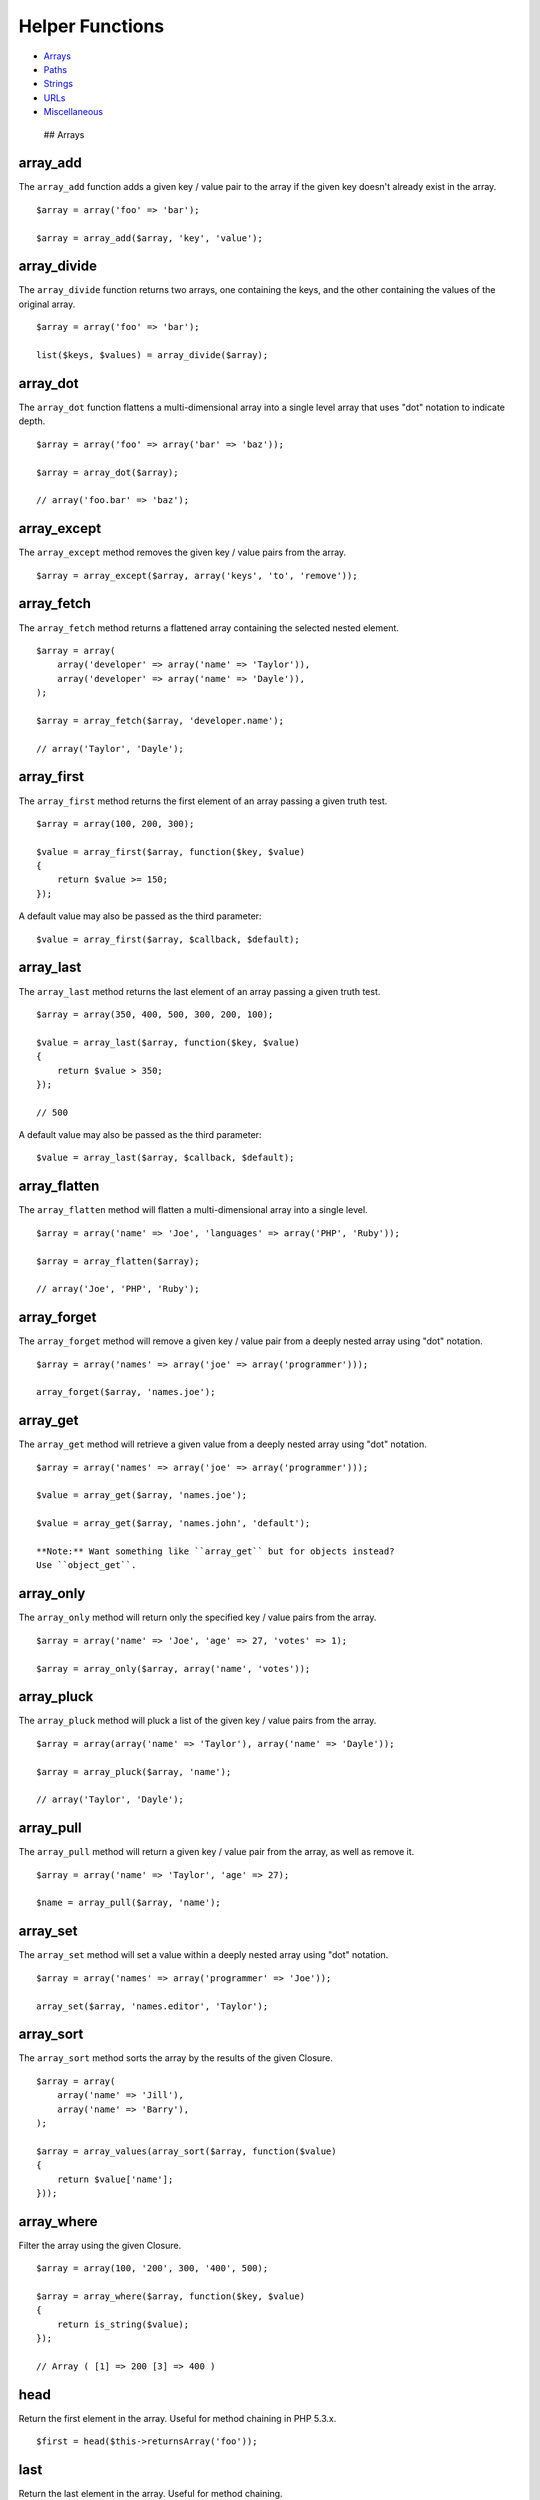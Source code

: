 Helper Functions
================

-  `Arrays <#arrays>`__
-  `Paths <#paths>`__
-  `Strings <#strings>`__
-  `URLs <#urls>`__
-  `Miscellaneous <#miscellaneous>`__

 ## Arrays

array\_add
~~~~~~~~~~

The ``array_add`` function adds a given key / value pair to the array if
the given key doesn't already exist in the array.

::

    $array = array('foo' => 'bar');

    $array = array_add($array, 'key', 'value');

array\_divide
~~~~~~~~~~~~~

The ``array_divide`` function returns two arrays, one containing the
keys, and the other containing the values of the original array.

::

    $array = array('foo' => 'bar');

    list($keys, $values) = array_divide($array);

array\_dot
~~~~~~~~~~

The ``array_dot`` function flattens a multi-dimensional array into a
single level array that uses "dot" notation to indicate depth.

::

    $array = array('foo' => array('bar' => 'baz'));

    $array = array_dot($array);

    // array('foo.bar' => 'baz');

array\_except
~~~~~~~~~~~~~

The ``array_except`` method removes the given key / value pairs from the
array.

::

    $array = array_except($array, array('keys', 'to', 'remove'));

array\_fetch
~~~~~~~~~~~~

The ``array_fetch`` method returns a flattened array containing the
selected nested element.

::

    $array = array(
        array('developer' => array('name' => 'Taylor')),
        array('developer' => array('name' => 'Dayle')),
    );

    $array = array_fetch($array, 'developer.name');

    // array('Taylor', 'Dayle');

array\_first
~~~~~~~~~~~~

The ``array_first`` method returns the first element of an array passing
a given truth test.

::

    $array = array(100, 200, 300);

    $value = array_first($array, function($key, $value)
    {
        return $value >= 150;
    });

A default value may also be passed as the third parameter:

::

    $value = array_first($array, $callback, $default);

array\_last
~~~~~~~~~~~

The ``array_last`` method returns the last element of an array passing a
given truth test.

::

    $array = array(350, 400, 500, 300, 200, 100);

    $value = array_last($array, function($key, $value)
    {
        return $value > 350;
    });

    // 500

A default value may also be passed as the third parameter:

::

    $value = array_last($array, $callback, $default);

array\_flatten
~~~~~~~~~~~~~~

The ``array_flatten`` method will flatten a multi-dimensional array into
a single level.

::

    $array = array('name' => 'Joe', 'languages' => array('PHP', 'Ruby'));

    $array = array_flatten($array);

    // array('Joe', 'PHP', 'Ruby');

array\_forget
~~~~~~~~~~~~~

The ``array_forget`` method will remove a given key / value pair from a
deeply nested array using "dot" notation.

::

    $array = array('names' => array('joe' => array('programmer')));

    array_forget($array, 'names.joe');

array\_get
~~~~~~~~~~

The ``array_get`` method will retrieve a given value from a deeply
nested array using "dot" notation.

::

    $array = array('names' => array('joe' => array('programmer')));

    $value = array_get($array, 'names.joe');

    $value = array_get($array, 'names.john', 'default');

    **Note:** Want something like ``array_get`` but for objects instead?
    Use ``object_get``.

array\_only
~~~~~~~~~~~

The ``array_only`` method will return only the specified key / value
pairs from the array.

::

    $array = array('name' => 'Joe', 'age' => 27, 'votes' => 1);

    $array = array_only($array, array('name', 'votes'));

array\_pluck
~~~~~~~~~~~~

The ``array_pluck`` method will pluck a list of the given key / value
pairs from the array.

::

    $array = array(array('name' => 'Taylor'), array('name' => 'Dayle'));

    $array = array_pluck($array, 'name');

    // array('Taylor', 'Dayle');

array\_pull
~~~~~~~~~~~

The ``array_pull`` method will return a given key / value pair from the
array, as well as remove it.

::

    $array = array('name' => 'Taylor', 'age' => 27);

    $name = array_pull($array, 'name');

array\_set
~~~~~~~~~~

The ``array_set`` method will set a value within a deeply nested array
using "dot" notation.

::

    $array = array('names' => array('programmer' => 'Joe'));

    array_set($array, 'names.editor', 'Taylor');

array\_sort
~~~~~~~~~~~

The ``array_sort`` method sorts the array by the results of the given
Closure.

::

    $array = array(
        array('name' => 'Jill'),
        array('name' => 'Barry'),
    );

    $array = array_values(array_sort($array, function($value)
    {
        return $value['name'];
    }));

array\_where
~~~~~~~~~~~~

Filter the array using the given Closure.

::

    $array = array(100, '200', 300, '400', 500);

    $array = array_where($array, function($key, $value)
    {
        return is_string($value);
    });

    // Array ( [1] => 200 [3] => 400 )

head
~~~~

Return the first element in the array. Useful for method chaining in PHP
5.3.x.

::

    $first = head($this->returnsArray('foo'));

last
~~~~

Return the last element in the array. Useful for method chaining.

::

    $last = last($this->returnsArray('foo'));

 ## Paths

app\_path
~~~~~~~~~

Get the fully qualified path to the ``app`` directory.

::

    $path = app_path();

base\_path
~~~~~~~~~~

Get the fully qualified path to the root of the application install.

public\_path
~~~~~~~~~~~~

Get the fully qualified path to the ``public`` directory.

storage\_path
~~~~~~~~~~~~~

Get the fully qualified path to the ``storage`` directory.

 ## Strings

camel\_case
~~~~~~~~~~~

Convert the given string to ``camelCase``.

::

    $camel = camel_case('foo_bar');

    // fooBar

class\_basename
~~~~~~~~~~~~~~~

Get the class name of the given class, without any namespace names.

::

    $class = class_basename('Foo\Bar\Baz');

    // Baz

e
~

Run ``htmlentities`` over the given string, with UTF-8 support.

::

    $entities = e('<html>foo</html>');

ends\_with
~~~~~~~~~~

Determine if the given haystack ends with a given needle.

::

    $value = ends_with('This is my name', 'name');

snake\_case
~~~~~~~~~~~

Convert the given string to ``snake_case``.

::

    $snake = snake_case('fooBar');

    // foo_bar

str\_limit
~~~~~~~~~~

Limit the number of characters in a string.

::

    str_limit($value, $limit = 100, $end = '...')

Example:

::

    $value = str_limit('The PHP framework for web artisans.', 7);

    // The PHP...

starts\_with
~~~~~~~~~~~~

Determine if the given haystack begins with the given needle.

::

    $value = starts_with('This is my name', 'This');

str\_contains
~~~~~~~~~~~~~

Determine if the given haystack contains the given needle.

::

    $value = str_contains('This is my name', 'my');

str\_finish
~~~~~~~~~~~

Add a single instance of the given needle to the haystack. Remove any
extra instances.

::

    $string = str_finish('this/string', '/');

    // this/string/

str\_is
~~~~~~~

Determine if a given string matches a given pattern. Asterisks may be
used to indicate wildcards.

::

    $value = str_is('foo*', 'foobar');

str\_plural
~~~~~~~~~~~

Convert a string to its plural form (English only).

::

    $plural = str_plural('car');

str\_random
~~~~~~~~~~~

Generate a random string of the given length.

::

    $string = str_random(40);

str\_singular
~~~~~~~~~~~~~

Convert a string to its singular form (English only).

::

    $singular = str_singular('cars');

str\_slug
~~~~~~~~~

Generate a URL friendly "slug" from a given string.

::

    str_slug($title, $separator);

Example:

::

    $title = str_slug("Laravel 5 Framework", "-");

    // laravel-5-framework

studly\_case
~~~~~~~~~~~~

Convert the given string to ``StudlyCase``.

::

    $value = studly_case('foo_bar');

    // FooBar

trans
~~~~~

Translate a given language line. Alias of ``Lang::get``.

::

    $value = trans('validation.required'):

trans\_choice
~~~~~~~~~~~~~

Translate a given language line with inflection. Alias of
``Lang::choice``.

::

    $value = trans_choice('foo.bar', $count);

 ## URLs

action
~~~~~~

Generate a URL for a given controller action.

::

    $url = action('HomeController@getIndex', $params);

route
~~~~~

Generate a URL for a given named route.

::

    $url = route('routeName', $params);

asset
~~~~~

Generate a URL for an asset.

::

    $url = asset('img/photo.jpg');

link\_to
~~~~~~~~

Generate a HTML link to the given URL.

::

    echo link_to('foo/bar', $title, $attributes = array(), $secure = null);

link\_to\_asset
~~~~~~~~~~~~~~~

Generate a HTML link to the given asset.

::

    echo link_to_asset('foo/bar.zip', $title, $attributes = array(), $secure = null);

link\_to\_route
~~~~~~~~~~~~~~~

Generate a HTML link to the given route.

::

    echo link_to_route('route.name', $title, $parameters = array(), $attributes = array());

link\_to\_action
~~~~~~~~~~~~~~~~

Generate a HTML link to the given controller action.

::

    echo link_to_action('HomeController@getIndex', $title, $parameters = array(), $attributes = array());

secure\_asset
~~~~~~~~~~~~~

Generate a HTML link to the given asset using HTTPS.

::

    echo secure_asset('foo/bar.zip', $title, $attributes = array());

secure\_url
~~~~~~~~~~~

Generate a fully qualified URL to a given path using HTTPS.

::

    echo secure_url('foo/bar', $parameters = array());

url
~~~

Generate a fully qualified URL to the given path.

::

    echo url('foo/bar', $parameters = array(), $secure = null);

 ## Miscellaneous

csrf\_token
~~~~~~~~~~~

Get the value of the current CSRF token.

::

    $token = csrf_token();

dd
~~

Dump the given variable and end execution of the script.

::

    dd($value);

value
~~~~~

If the given value is a ``Closure``, return the value returned by the
``Closure``. Otherwise, return the value.

::

    $value = value(function() { return 'bar'; });

with
~~~~

Return the given object. Useful for method chaining constructors in PHP
5.3.x.

::

    $value = with(new Foo)->doWork();


